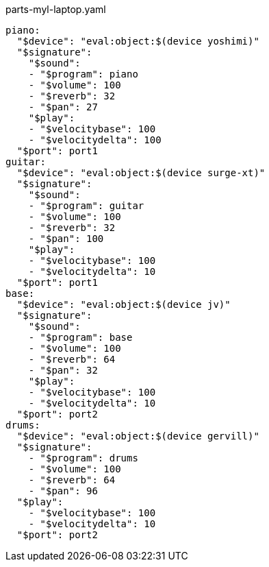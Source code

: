 [source, yaml]
.parts-myl-laptop.yaml
----
piano:
  "$device": "eval:object:$(device yoshimi)"
  "$signature":
    "$sound":
    - "$program": piano
    - "$volume": 100
    - "$reverb": 32
    - "$pan": 27
    "$play":
    - "$velocitybase": 100
    - "$velocitydelta": 100
  "$port": port1
guitar:
  "$device": "eval:object:$(device surge-xt)"
  "$signature":
    "$sound":
    - "$program": guitar
    - "$volume": 100
    - "$reverb": 32
    - "$pan": 100
    "$play":
    - "$velocitybase": 100
    - "$velocitydelta": 10
  "$port": port1
base:
  "$device": "eval:object:$(device jv)"
  "$signature":
    "$sound":
    - "$program": base
    - "$volume": 100
    - "$reverb": 64
    - "$pan": 32
    "$play":
    - "$velocitybase": 100
    - "$velocitydelta": 10
  "$port": port2
drums:
  "$device": "eval:object:$(device gervill)"
  "$signature":
    - "$program": drums
    - "$volume": 100
    - "$reverb": 64
    - "$pan": 96
  "$play":
    - "$velocitybase": 100
    - "$velocitydelta": 10
  "$port": port2
----
